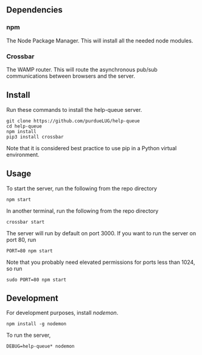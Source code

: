 ** Dependencies
*** npm
     The Node Package Manager. This will install all the needed node modules.
*** Crossbar
    The WAMP router. This will route the asynchronous pub/sub communications between browsers and the server.
    
** Install
   Run these commands to install the help-queue server.
   #+begin_src
   git clone https://github.com/purdueLUG/help-queue
   cd help-queue
   npm install
   pip3 install crossbar
   #+end_src
   
   Note that it is considered best practice to use pip in a Python virtual
   environment.

** Usage
   To start the server, run the following from the repo directory

   #+begin_src
   npm start
   #+end_src
   
   In another terminal, run the following from the repo directory

   #+begin_src
   crossbar start
   #+end_src

   The server will run by default on port 3000. If you want to run the server on port 80, run

   #+begin_src
   PORT=80 npm start
   #+end_src
   
   Note that you probably need elevated permissions for ports less than 1024, so run

   #+begin_src
   sudo PORT=80 npm start
   #+end_src
** Development
   For development purposes, install [[nodemon.io][nodemon]].

   #+begin_src
   npm install -g nodemon
   #+end_src
   
   To run the server,

   #+begin_src
   DEBUG=help-queue* nodemon
   #+end_src
